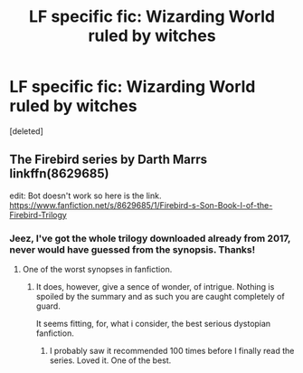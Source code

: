 #+TITLE: LF specific fic: Wizarding World ruled by witches

* LF specific fic: Wizarding World ruled by witches
:PROPERTIES:
:Score: 1
:DateUnix: 1556632422.0
:DateShort: 2019-Apr-30
:FlairText: What's That Fic?
:END:
[deleted]


** The Firebird series by Darth Marrs linkffn(8629685)

edit: Bot doesn't work so here is the link. [[https://www.fanfiction.net/s/8629685/1/Firebird-s-Son-Book-I-of-the-Firebird-Trilogy]]
:PROPERTIES:
:Author: aAlouda
:Score: 3
:DateUnix: 1556633057.0
:DateShort: 2019-Apr-30
:END:

*** Jeez, I've got the whole trilogy downloaded already from 2017, never would have guessed from the synopsis. Thanks!
:PROPERTIES:
:Author: SleepyMarceline
:Score: 2
:DateUnix: 1556633602.0
:DateShort: 2019-Apr-30
:END:

**** One of the worst synopses in fanfiction.
:PROPERTIES:
:Author: LeisureSuiteLarry
:Score: 1
:DateUnix: 1556633997.0
:DateShort: 2019-Apr-30
:END:

***** It does, however, give a sence of wonder, of intrigue. Nothing is spoiled by the summary and as such you are caught completely of guard.

It seems fitting, for, what i consider, the best serious dystopian fanfiction.
:PROPERTIES:
:Author: VulpineKitsune
:Score: 2
:DateUnix: 1556662583.0
:DateShort: 2019-May-01
:END:

****** I probably saw it recommended 100 times before I finally read the series. Loved it. One of the best.
:PROPERTIES:
:Author: LeisureSuiteLarry
:Score: 1
:DateUnix: 1556662741.0
:DateShort: 2019-May-01
:END:
